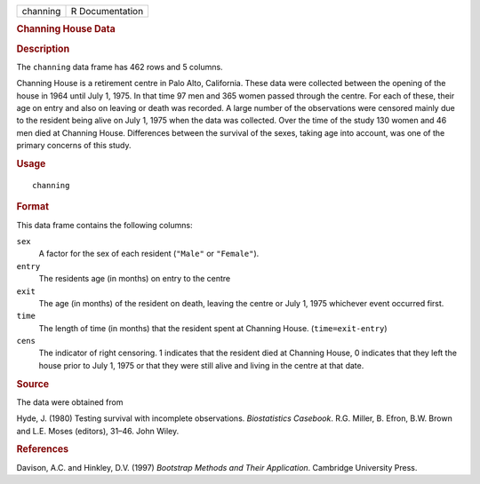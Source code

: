 .. container::

   .. container::

      ======== ===============
      channing R Documentation
      ======== ===============

      .. rubric:: Channing House Data
         :name: channing-house-data

      .. rubric:: Description
         :name: description

      The ``channing`` data frame has 462 rows and 5 columns.

      Channing House is a retirement centre in Palo Alto, California.
      These data were collected between the opening of the house in 1964
      until July 1, 1975. In that time 97 men and 365 women passed
      through the centre. For each of these, their age on entry and also
      on leaving or death was recorded. A large number of the
      observations were censored mainly due to the resident being alive
      on July 1, 1975 when the data was collected. Over the time of the
      study 130 women and 46 men died at Channing House. Differences
      between the survival of the sexes, taking age into account, was
      one of the primary concerns of this study.

      .. rubric:: Usage
         :name: usage

      ::

         channing

      .. rubric:: Format
         :name: format

      This data frame contains the following columns:

      ``sex``
         A factor for the sex of each resident (``"Male"`` or
         ``"Female"``).

      ``entry``
         The residents age (in months) on entry to the centre

      ``exit``
         The age (in months) of the resident on death, leaving the
         centre or July 1, 1975 whichever event occurred first.

      ``time``
         The length of time (in months) that the resident spent at
         Channing House. (``time=exit-entry``)

      ``cens``
         The indicator of right censoring. 1 indicates that the resident
         died at Channing House, 0 indicates that they left the house
         prior to July 1, 1975 or that they were still alive and living
         in the centre at that date.

      .. rubric:: Source
         :name: source

      The data were obtained from

      Hyde, J. (1980) Testing survival with incomplete observations.
      *Biostatistics Casebook*. R.G. Miller, B. Efron, B.W. Brown and
      L.E. Moses (editors), 31–46. John Wiley.

      .. rubric:: References
         :name: references

      Davison, A.C. and Hinkley, D.V. (1997) *Bootstrap Methods and
      Their Application*. Cambridge University Press.
